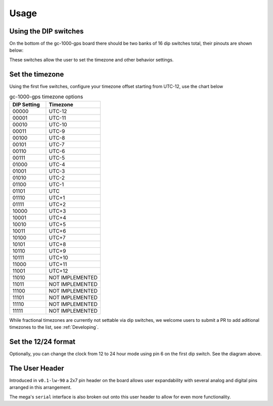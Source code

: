Usage
=====


Using the DIP switches
######################

On the bottom of the gc-1000-gps board there should be two banks of 16 dip switches total, their pinouts are shown below:

.. image:: images/dip_settings.png
  :width: 525
  :alt: Dip Settings

These switches allow the user to set the timezone and other behavior settings.


Set the timezone
################

Using the first five switches, configure your timezone offset starting from UTC-12, use the chart below

.. list-table:: gc-1000-gps timezone options
    :widths: 10 15
    :header-rows: 1
    
    * - DIP Setting
      - Timezone
    * - 00000
      - UTC-12
    * - 00001
      - UTC-11
    * - 00010
      - UTC-10
    * - 00011
      - UTC-9
    * - 00100
      - UTC-8
    * - 00101
      - UTC-7
    * - 00110
      - UTC-6
    * - 00111
      - UTC-5
    * - 01000
      - UTC-4
    * - 01001
      - UTC-3
    * - 01010
      - UTC-2
    * - 01100
      - UTC-1
    * - 01101
      - UTC
    * - 01110
      - UTC+1
    * - 01111
      - UTC+2
    * - 10000
      - UTC+3
    * - 10001
      - UTC+4
    * - 10010
      - UTC+5
    * - 10011
      - UTC+6
    * - 10100
      - UTC+7
    * - 10101
      - UTC+8
    * - 10110
      - UTC+9
    * - 10111
      - UTC+10
    * - 11000
      - UTC+11
    * - 11001
      - UTC+12
    * - 11010
      - NOT IMPLEMENTED
    * - 11011
      - NOT IMPLEMENTED
    * - 11100
      - NOT IMPLEMENTED
    * - 11101
      - NOT IMPLEMENTED
    * - 11110
      - NOT IMPLEMENTED
    * - 11111
      - NOT IMPLEMENTED

While fractional timezones are currently not settable via dip switches, we welcome
users to submit a PR to add aditional timezones to the list, see :ref:`Developing`.


Set the 12/24 format
####################

Optionally, you can change the clock from 12 to 24 hour mode using pin 6 on the first dip switch.
See the diagram above.

The User Header
###############

Introduced in ``v0.1-lw-90`` a 2x7 pin header on the board allows user expandability with several analog and digital pins arranged in this arrangement.

.. image:: images/user_header.png
  :width: 140
  :alt: User Header

The mega's ``serial`` interface is also broken out onto this user header to allow for even more functionality.
